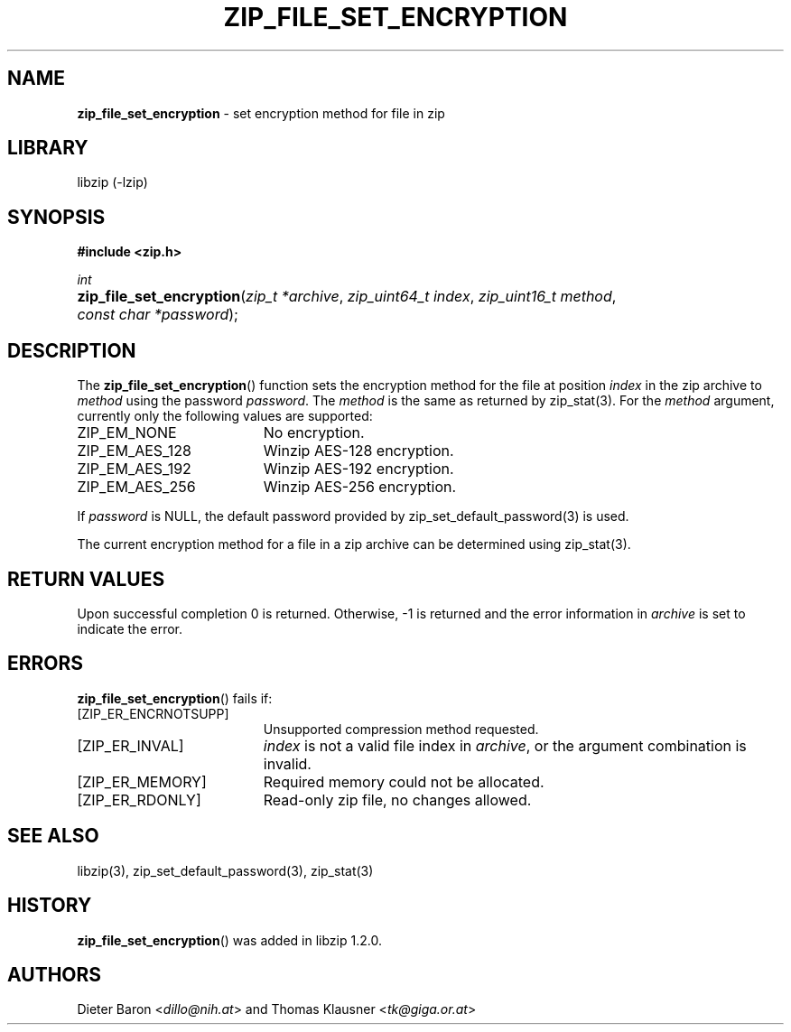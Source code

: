 .TH "ZIP_FILE_SET_ENCRYPTION" "3" "December 18, 2017" "NiH" "Library Functions Manual"
.nh
.if n .ad l
.SH "NAME"
\fBzip_file_set_encryption\fR
\- set encryption method for file in zip
.SH "LIBRARY"
libzip (-lzip)
.SH "SYNOPSIS"
\fB#include <zip.h>\fR
.sp
\fIint\fR
.br
.PD 0
.HP 4n
\fBzip_file_set_encryption\fR(\fIzip_t\ *archive\fR, \fIzip_uint64_t\ index\fR, \fIzip_uint16_t\ method\fR, \fIconst\ char\ *password\fR);
.PD
.SH "DESCRIPTION"
The
\fBzip_file_set_encryption\fR()
function sets the encryption method for the file at position
\fIindex\fR
in the zip archive to
\fImethod\fR
using the password
\fIpassword\fR.
The
\fImethod\fR
is the same as returned by
zip_stat(3).
For the
\fImethod\fR
argument, currently only the following values are supported:
.TP 19n
\fRZIP_EM_NONE\fR
No encryption.
.TP 19n
\fRZIP_EM_AES_128\fR
Winzip AES-128 encryption.
.TP 19n
\fRZIP_EM_AES_192\fR
Winzip AES-192 encryption.
.TP 19n
\fRZIP_EM_AES_256\fR
Winzip AES-256 encryption.
.PP
If
\fIpassword\fR
is
\fRNULL\fR,
the default password provided by
zip_set_default_password(3)
is used.
.PP
The current encryption method for a file in a zip archive can be
determined using
zip_stat(3).
.SH "RETURN VALUES"
Upon successful completion 0 is returned.
Otherwise, \-1 is returned and the error information in
\fIarchive\fR
is set to indicate the error.
.SH "ERRORS"
\fBzip_file_set_encryption\fR()
fails if:
.TP 19n
[\fRZIP_ER_ENCRNOTSUPP\fR]
Unsupported compression method requested.
.TP 19n
[\fRZIP_ER_INVAL\fR]
\fIindex\fR
is not a valid file index in
\fIarchive\fR,
or the argument combination is invalid.
.TP 19n
[\fRZIP_ER_MEMORY\fR]
Required memory could not be allocated.
.TP 19n
[\fRZIP_ER_RDONLY\fR]
Read-only zip file, no changes allowed.
.SH "SEE ALSO"
libzip(3),
zip_set_default_password(3),
zip_stat(3)
.SH "HISTORY"
\fBzip_file_set_encryption\fR()
was added in libzip 1.2.0.
.SH "AUTHORS"
Dieter Baron <\fIdillo@nih.at\fR>
and
Thomas Klausner <\fItk@giga.or.at\fR>
